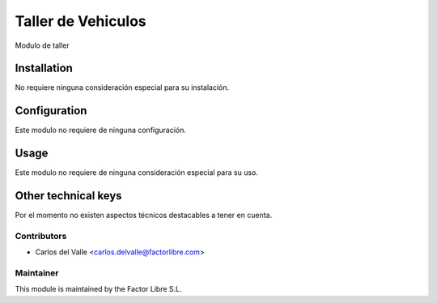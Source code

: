 ===============================
Taller de Vehiculos
===============================

Modulo de taller 

   .. image:: /account_financial_reporting_background/static/src/img/Buttons.png
      :width: 800
      :alt: Buttons

Installation
============

No requiere ninguna consideración especial para su instalación.


Configuration
=============

Este modulo no requiere de ninguna configuración.


Usage
=====

Este modulo no requiere de ninguna consideración especial para su uso.


Other technical keys
=====================

Por el momento no existen aspectos técnicos destacables a tener en cuenta.


Contributors
------------

* Carlos del Valle <carlos.delvalle@factorlibre.com>


Maintainer
----------

.. image:: https://factorlibre.com/wp-content/uploads/2017/11/logo-factor-libre-menu-colour.png
   :alt: FactorLibre
   :target: https://factorlibre.com/

This module is maintained by the Factor Libre S.L.